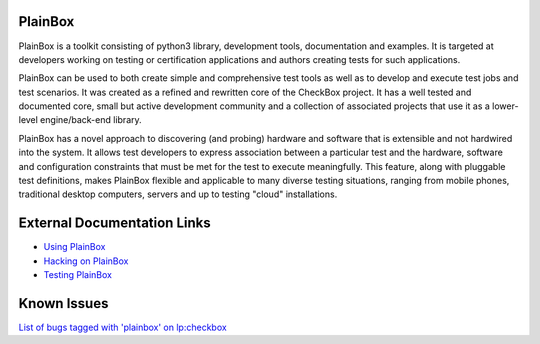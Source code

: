 PlainBox
========

PlainBox is a toolkit consisting of python3 library, development tools,
documentation and examples. It is targeted at developers working on testing or
certification applications and authors creating tests for such applications.

PlainBox can be used to both create simple and comprehensive test tools as well
as to develop and execute test jobs and test scenarios. It was created as a
refined and rewritten core of the CheckBox project. It has a well tested and
documented core, small but active development community and a collection of
associated projects that use it as a lower-level engine/back-end library.

PlainBox has a novel approach to discovering (and probing) hardware and
software that is extensible and not hardwired into the system. It allows test
developers to express association between a particular test and the hardware,
software and configuration constraints that must be met for the test to execute
meaningfully. This feature, along with pluggable test definitions, makes
PlainBox flexible and applicable to many diverse testing situations, ranging
from mobile phones, traditional desktop computers, servers and up to testing
"cloud" installations.

External Documentation Links
============================

* `Using PlainBox <http://pythonhosted.org/plainbox/usage.html>`_
* `Hacking on PlainBox <http://pythonhosted.org/plainbox/dev/intro.html>`_
* `Testing PlainBox <http://pythonhosted.org/plainbox/dev/intro.html#running-plainbox-tests>`_

Known Issues
============

`List of bugs tagged with 'plainbox' on lp:checkbox <https://bugs.launchpad.net/checkbox/+bugs?field.searchtext=&orderby=-importance&field.status%3Alist=NEW&field.status%3Alist=CONFIRMED&field.status%3Alist=TRIAGED&field.status%3Alist=INPROGRESS&field.status%3Alist=FIXCOMMITTED&field.status%3Alist=INCOMPLETE_WITH_RESPONSE&field.status%3Alist=INCOMPLETE_WITHOUT_RESPONSE&assignee_option=any&field.assignee=&field.bug_reporter=&field.bug_commenter=&field.subscriber=&field.structural_subscriber=&field.tag=plainbox&field.tags_combinator=ANY&field.has_cve.used=&field.omit_dupes.used=&field.omit_dupes=on&field.affects_me.used=&field.has_patch.used=&field.has_branches.used=&field.has_branches=on&field.has_no_branches.used=&field.has_no_branches=on&field.has_blueprints.used=&field.has_blueprints=on&field.has_no_blueprints.used=&field.has_no_blueprints=on&search=Search>`_


